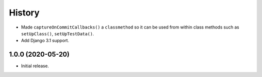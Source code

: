 History
=======

* Made ``captureOnCommitCallbacks()`` a ``classmethod`` so it can be used from
  within class methods such as ``setUpClass()``, ``setUpTestData()``.
* Add Django 3.1 support.

1.0.0 (2020-05-20)
------------------

* Initial release.

